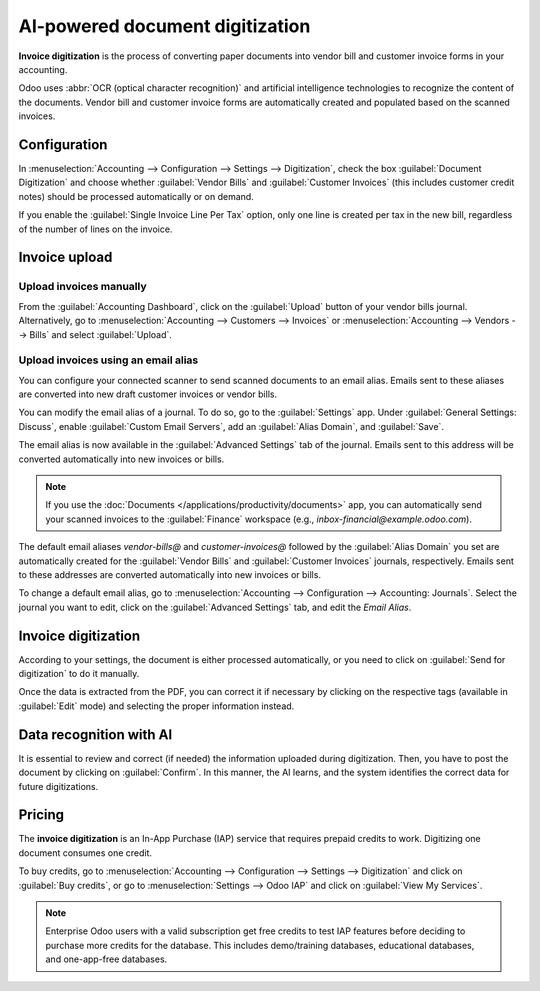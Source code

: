 ================================
AI-powered document digitization
================================

**Invoice digitization** is the process of converting paper documents into vendor bill and customer
invoice forms in your accounting.

Odoo uses :abbr:`OCR (optical character recognition)` and artificial intelligence technologies to
recognize the content of the documents. Vendor bill and customer invoice forms are automatically
created and populated based on the scanned invoices.

.. seealso::
   - `Test Odoo's invoice digitization <https://www.odoo.com/app/invoice-automation>`_
   - `Odoo Tutorials: Vendor Bill Digitization
     <https://www.odoo.com/slides/slide/vendor-bill-digitization-7065>`_

Configuration
=============

In :menuselection:`Accounting --> Configuration --> Settings --> Digitization`, check the box
:guilabel:`Document Digitization` and choose whether :guilabel:`Vendor Bills` and
:guilabel:`Customer Invoices` (this includes customer credit notes) should be processed
automatically or on demand.

If you enable the :guilabel:`Single Invoice Line Per Tax` option, only one line is created per tax
in the new bill, regardless of the number of lines on the invoice.

Invoice upload
==============

Upload invoices manually
------------------------

From the :guilabel:`Accounting Dashboard`, click on the :guilabel:`Upload` button of your vendor
bills journal.
Alternatively, go to :menuselection:`Accounting --> Customers --> Invoices` or
:menuselection:`Accounting --> Vendors --> Bills` and select :guilabel:`Upload`.

.. _invoice-digitization/email-alias:

Upload invoices using an email alias
------------------------------------

You can configure your connected scanner to send scanned documents to an email alias. Emails sent to
these aliases are converted into new draft customer invoices or vendor bills.

You can modify the email alias of a journal. To do so, go to the :guilabel:`Settings` app. Under
:guilabel:`General Settings: Discuss`, enable :guilabel:`Custom Email Servers`, add an
:guilabel:`Alias Domain`, and :guilabel:`Save`.

The email alias is now available in the :guilabel:`Advanced Settings` tab of the journal. Emails
sent to this address will be converted automatically into new invoices or bills.

.. note::
   If you use the :doc:`Documents </applications/productivity/documents>` app, you can automatically
   send your scanned invoices to the :guilabel:`Finance` workspace (e.g.,
   `inbox-financial@example.odoo.com`).

The default email aliases `vendor-bills@` and `customer-invoices@` followed by the
:guilabel:`Alias Domain` you set are automatically created for the :guilabel:`Vendor Bills` and
:guilabel:`Customer Invoices` journals, respectively. Emails sent to these addresses are converted
automatically into new invoices or bills.

To change a default email alias, go to
:menuselection:`Accounting --> Configuration --> Accounting: Journals`. Select the journal you want
to edit, click on the :guilabel:`Advanced Settings` tab, and edit the `Email Alias`.

Invoice digitization
====================

According to your settings, the document is either processed automatically, or you need to click on
:guilabel:`Send for digitization` to do it manually.

Once the data is extracted from the PDF, you can correct it if necessary by clicking on the
respective tags (available in :guilabel:`Edit` mode) and selecting the proper information instead.

Data recognition with AI
========================

It is essential to review and correct (if needed) the information uploaded during digitization.
Then, you have to post the document by clicking on :guilabel:`Confirm`. In this manner, the AI
learns, and the system identifies the correct data for future digitizations.

Pricing
=======

The **invoice digitization** is an In-App Purchase (IAP) service that requires prepaid credits to
work. Digitizing one document consumes one credit.

To buy credits, go to :menuselection:`Accounting --> Configuration --> Settings --> Digitization`
and click on :guilabel:`Buy credits`, or go to :menuselection:`Settings --> Odoo IAP` and click on
:guilabel:`View My Services`.

.. note::
   Enterprise Odoo users with a valid subscription get free credits to test IAP features before
   deciding to purchase more credits for the database. This includes demo/training databases,
   educational databases, and one-app-free databases.

.. seealso::
   - `Our Privacy Policy <https://iap.odoo.com/privacy#header_6>`_
   - :doc:`/applications/essentials/in_app_purchase`
